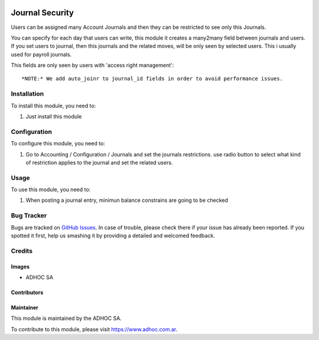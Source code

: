 .. |company| replace:: ADHOC SA

.. |company_logo| image:: https://raw.githubusercontent.com/ingadhoc/maintainer-tools/master/resources/adhoc-logo.png
   :alt: ADHOC SA
   :target: https://www.adhoc.com.ar

.. |icon| image:: https://raw.githubusercontent.com/ingadhoc/maintainer-tools/master/resources/adhoc-icon.png

.. image:: https://img.shields.io/badge/license-AGPL--3-blue.png
   :target: https://www.gnu.org/licenses/agpl
   :alt: License: AGPL-3

================
Journal Security
================

Users can be assigned many Account Journals and then they can be restricted to
see only this Journals.

You can specify for each day that users can write, this module it creates a many2many field between journals and users. If you set users to journal, then this journals and the related moves, will be only seen by selected users. This i usually used for payroll journals.

This fields are only seen by users with 'access right management'::

    *NOTE:* We add auto_joinr to journal_id fields in order to avoid performance issues.

Installation
============

To install this module, you need to:

#. Just install this module

Configuration
=============

To configure this module, you need to:

#. Go to Accounting / Configuration / Journals and set the journals restrictions. use radio button to select what kind of restriction applies to the journal and set the related users.

Usage
=====

To use this module, you need to:

#. When posting a journal entry, minimun balance constrains are going to be checked

.. image:: https://odoo-community.org/website/image/ir.attachment/5784_f2813bd/datas
   :alt: Try me on Runbot
   :target: http://runbot.adhoc.com.ar/

Bug Tracker
===========

Bugs are tracked on `GitHub Issues
<https://github.com/ingadhoc/account_financial_tools/issues>`_. In case of trouble, please
check there if your issue has already been reported. If you spotted it first,
help us smashing it by providing a detailed and welcomed feedback.

Credits
=======

Images
------

* |company| |icon|

Contributors
------------

Maintainer
----------

|company_logo|

This module is maintained by the |company|.

To contribute to this module, please visit https://www.adhoc.com.ar.
